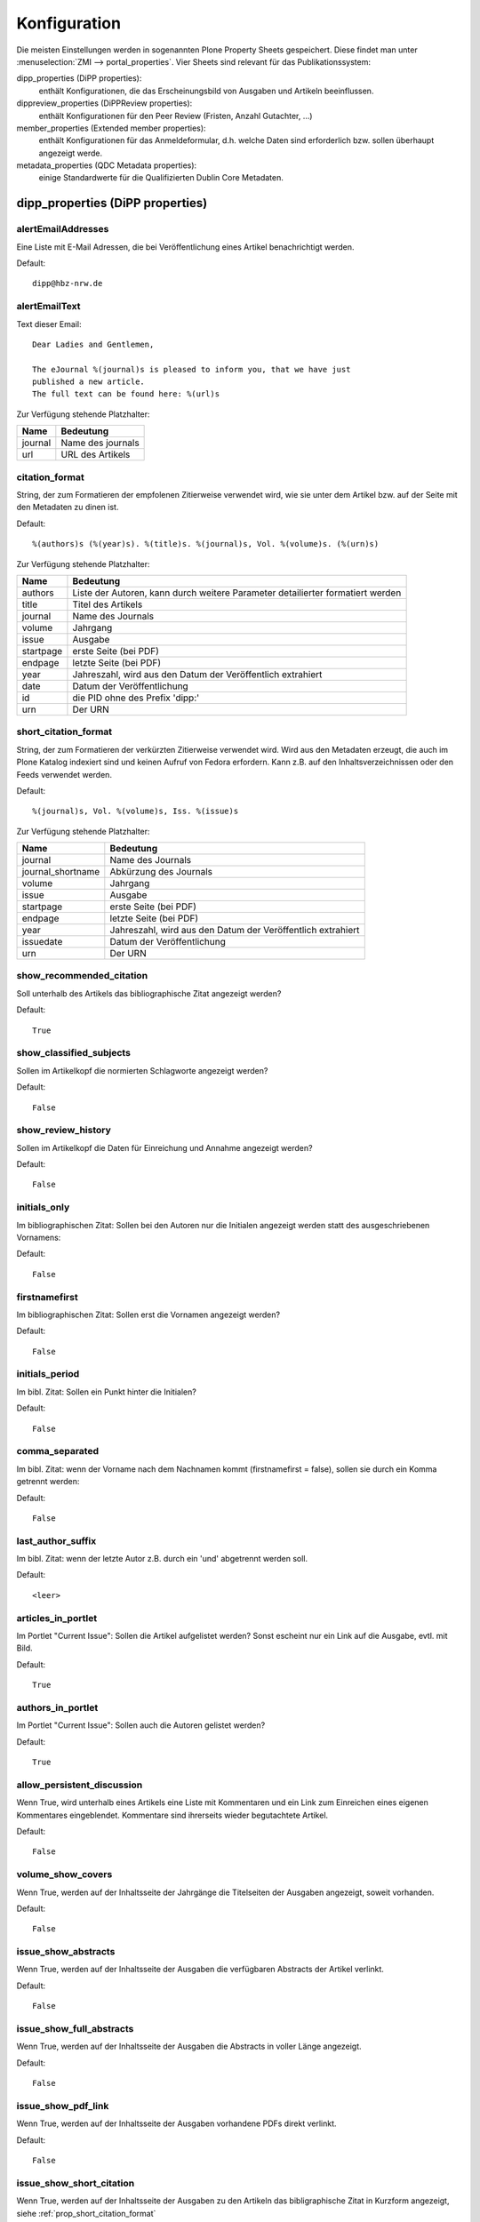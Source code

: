 Konfiguration
=============

Die meisten Einstellungen werden in sogenannten Plone Property Sheets
gespeichert.  Diese findet man unter
:menuselection:`ZMI --> portal_properties`.  Vier Sheets sind relevant für das
Publikationssystem:
 
dipp_properties (DiPP properties): 
    enthält Konfigurationen, die das Erscheinungsbild von Ausgaben und
    Artikeln beeinflussen.

dippreview_properties (DiPPReview properties): 
    enthält Konfigurationen für den Peer Review (Fristen, Anzahl Gutachter,
    ...)

member_properties (Extended member properties): 
    enthält Konfigurationen für das Anmeldeformular, d.h. welche Daten sind
    erforderlich bzw. sollen überhaupt angezeigt werde.

metadata_properties (QDC Metadata properties): 
    einige Standardwerte für die Qualifizierten Dublin Core Metadaten.

 


dipp_properties (DiPP properties)
---------------------------------

.. _prop_alertEmailAddresses:

alertEmailAddresses
^^^^^^^^^^^^^^^^^^^
Eine Liste mit E-Mail Adressen, die bei Veröffentlichung eines Artikel
benachrichtigt werden.

Default::

    dipp@hbz-nrw.de

.. _prop_alertEmailText:

alertEmailText
^^^^^^^^^^^^^^
Text dieser Email::

    Dear Ladies and Gentlemen,

    The eJournal %(journal)s is pleased to inform you, that we have just
    published a new article.
    The full text can be found here: %(url)s

Zur Verfügung stehende Platzhalter:

======== =================
Name     Bedeutung
======== =================
journal  Name des journals
url      URL des Artikels
======== =================


citation_format
^^^^^^^^^^^^^^^
String, der zum Formatieren der empfolenen Zitierweise verwendet wird, wie sie
unter dem Artikel bzw. auf der Seite mit den Metadaten zu dinen ist.

Default::

    %(authors)s (%(year)s). %(title)s. %(journal)s, Vol. %(volume)s. (%(urn)s)

Zur Verfügung stehende Platzhalter:

========== ============================================================
Name       Bedeutung
========== ============================================================
authors    Liste der Autoren, kann durch weitere Parameter detailierter
           formatiert werden
title      Titel des Artikels
journal    Name des Journals
volume     Jahrgang
issue      Ausgabe
startpage  erste Seite (bei PDF)
endpage    letzte Seite (bei PDF)
year       Jahreszahl, wird aus den Datum der Veröffentlich extrahiert
date       Datum der Veröffentlichung
id         die PID ohne des Prefix 'dipp:'
urn        Der URN
========== ============================================================

.. _prop_short_citation_format:

short_citation_format
^^^^^^^^^^^^^^^^^^^^^
String, der zum Formatieren der verkürzten Zitierweise verwendet wird. Wird aus
den Metadaten erzeugt, die auch im Plone Katalog indexiert sind und keinen
Aufruf von Fedora erfordern. Kann z.B. auf den Inhaltsverzeichnissen oder den
Feeds verwendet werden.

Default::

    %(journal)s, Vol. %(volume)s, Iss. %(issue)s

Zur Verfügung stehende Platzhalter:

================== ============================================================
Name               Bedeutung
================== ============================================================
journal            Name des Journals
journal_shortname  Abkürzung des Journals
volume             Jahrgang
issue              Ausgabe
startpage          erste Seite (bei PDF)
endpage            letzte Seite (bei PDF)
year               Jahreszahl, wird aus den Datum der Veröffentlich extrahiert
issuedate          Datum der Veröffentlichung
urn                Der URN
================== ============================================================

show_recommended_citation
^^^^^^^^^^^^^^^^^^^^^^^^^
Soll unterhalb des Artikels das bibliographische Zitat angezeigt werden?

Default::

    True

show_classified_subjects
^^^^^^^^^^^^^^^^^^^^^^^^
Sollen im Artikelkopf die normierten Schlagworte angezeigt werden?

Default::

    False

show_review_history
^^^^^^^^^^^^^^^^^^^
Sollen im Artikelkopf die Daten für Einreichung und Annahme angezeigt werden?

Default::

    False
    
initials_only
^^^^^^^^^^^^^
Im bibliographischen Zitat: Sollen bei den Autoren nur die Initialen angezeigt
werden statt des ausgeschriebenen Vornamens:

Default::

    False

firstnamefirst
^^^^^^^^^^^^^^
Im bibliographischen Zitat: Sollen erst die Vornamen angezeigt werden?

Default::

    False

initials_period
^^^^^^^^^^^^^^^
Im bibl. Zitat: Sollen ein Punkt hinter die Initialen?

Default::

    False

comma_separated
^^^^^^^^^^^^^^^
Im bibl. Zitat: wenn der Vorname nach dem Nachnamen kommt (firstnamefirst =
false), sollen sie durch ein Komma getrennt werden:

Default::

    False

last_author_suffix
^^^^^^^^^^^^^^^^^^
Im  bibl. Zitat: wenn der letzte Autor z.B. durch ein 'und' abgetrennt werden
soll.

Default::

    <leer>

articles_in_portlet
^^^^^^^^^^^^^^^^^^^
Im Portlet "Current Issue": Sollen die Artikel aufgelistet werden? Sonst
escheint nur ein Link auf die Ausgabe, evtl. mit Bild.

Default::

    True

authors_in_portlet
^^^^^^^^^^^^^^^^^^
Im Portlet "Current Issue": Sollen auch die Autoren gelistet werden?

Default::

    True


allow_persistent_discussion
^^^^^^^^^^^^^^^^^^^^^^^^^^^
Wenn True, wird unterhalb eines Artikels eine Liste mit Kommentaren und ein Link
zum Einreichen eines eigenen Kommentares eingeblendet. Kommentare sind
ihrerseits wieder begutachtete Artikel.

Default::
   
   False

 
volume_show_covers
^^^^^^^^^^^^^^^^^^
Wenn True, werden auf der Inhaltsseite der Jahrgänge die Titelseiten der
Ausgaben angezeigt, soweit vorhanden.

Default::

   False
   
issue_show_abstracts
^^^^^^^^^^^^^^^^^^^^
Wenn True, werden auf der Inhaltsseite der Ausgaben die verfügbaren Abstracts
der Artikel verlinkt.

Default::

   False

issue_show_full_abstracts
^^^^^^^^^^^^^^^^^^^^^^^^^
Wenn True, werden auf der Inhaltsseite der Ausgaben die Abstracts in voller
Länge angezeigt.

Default::

   False 

issue_show_pdf_link
^^^^^^^^^^^^^^^^^^^
Wenn True, werden auf der Inhaltsseite der Ausgaben vorhandene PDFs direkt
verlinkt.

Default::
   
   False

issue_show_short_citation
^^^^^^^^^^^^^^^^^^^^^^^^^
Wenn True, werden auf der Inhaltsseite der Ausgaben zu den Artikeln das
bibligraphische Zitat in Kurzform angezeigt, siehe
:ref:`prop_short_citation_format`  

Default::

   False

issue_sort_on
^^^^^^^^^^^^^
Bestimmt auf der Inhaltsseite der Ausgaben, wonach die Artikelliste sortiert
werden soll. Möglich sind alle sortierbaren Attribute der Artikel, z.B.
getIssue, getIssueDate, getVolume, getObjPositionInParent. Letzteres ermöglicht
eine manuelle Sortierung, die Reihenfolge im Elternorder (Ausgabe) übernommen
wird.

Default::

   getObjPositionInParent
   
issue_sort_order
^^^^^^^^^^^^^^^^
Aufsteigende (ascending) oder absteigende (reverse) Sortierung der Artikel

Default::

   ascending

discussion_time
^^^^^^^^^^^^^^^
(wird nicht verwendet)

fedora_time_format
^^^^^^^^^^^^^^^^^^
String um die Fedorazeitstempel im ZMI lesbarer anzuzeigen. Sollte eigentlich
niemals geändert werden müssen.

Default::

   %Y-%m-%dT%H:%M:%SZ

issue_date_format
^^^^^^^^^^^^^^^^^
Wenn nicht leer, wird das Datum auf der Ausgabenseite mit dem hier angegebenen
String formatiert. Wenn leer, wird auch kein Datum angezeigt.

Default::
   
   <leer>

recent_articles_range
^^^^^^^^^^^^^^^^^^^^^
Alter (in Tagen) des ältesten Artikels der durch das recent_article Template
angezeigt werden soll. 

Default::

   30
   
                     
dippreview_properties (DiPPReview properties)
---------------------------------------------

member_properties (Extended member properties)
----------------------------------------------

metadata_properties (QDC Metadata properties)
---------------------------------------------

